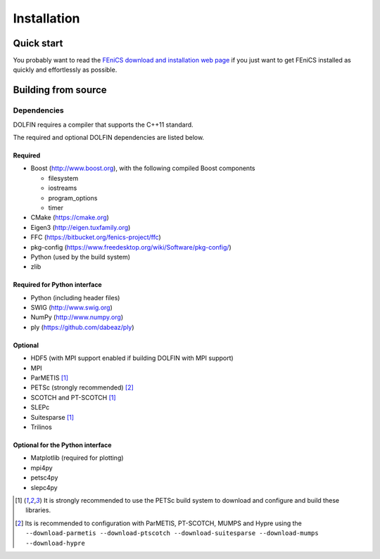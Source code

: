 .. DOLFIN installation docs

============
Installation
============


Quick start
===========

You probably want to read the `FEniCS download and installation web page
<https://fenicsproject.org/download/>`_ if you just want to get FEniCS
installed as quickly and effortlessly as possible.


Building from source
====================



Dependencies
------------

DOLFIN requires a compiler that supports the C++11 standard.

The required and optional DOLFIN dependencies are listed below.

Required
^^^^^^^^

- Boost (http://www.boost.org), with the following compiled Boost
  components

  - filesystem
  - iostreams
  - program_options
  - timer

- CMake (https://cmake.org)
- Eigen3 (http://eigen.tuxfamily.org)
- FFC (https://bitbucket.org/fenics-project/ffc)
- pkg-config (https://www.freedesktop.org/wiki/Software/pkg-config/)
- Python (used by the build system)
- zlib


Required for Python interface
^^^^^^^^^^^^^^^^^^^^^^^^^^^^^

- Python (including header files)
- SWIG (http://www.swig.org)
- NumPy (http://www.numpy.org)
- ply (https://github.com/dabeaz/ply)


Optional
^^^^^^^^

- HDF5 (with MPI support enabled if building DOLFIN with MPI support)
- MPI
- ParMETIS [1]_
- PETSc (strongly recommended) [2]_
- SCOTCH and PT-SCOTCH [1]_
- SLEPc
- Suitesparse [1]_
- Trilinos


Optional for the Python interface
^^^^^^^^^^^^^^^^^^^^^^^^^^^^^^^^^

- Matplotlib (required for plotting)
- mpi4py
- petsc4py
- slepc4py


.. [1] It is strongly recommended to use the PETSc build system to
       download and configure and build these libraries.

.. [2] Its is recommended to configuration with ParMETIS, PT-SCOTCH,
       MUMPS and Hypre using the
       ``--download-parmetis --download-ptscotch --download-suitesparse
       --download-mumps --download-hypre``

